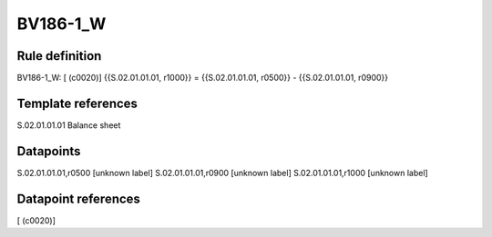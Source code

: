 =========
BV186-1_W
=========

Rule definition
---------------

BV186-1_W: [ (c0020)] {{S.02.01.01.01, r1000}} = {{S.02.01.01.01, r0500}} - {{S.02.01.01.01, r0900}}


Template references
-------------------

S.02.01.01.01 Balance sheet


Datapoints
----------

S.02.01.01.01,r0500 [unknown label]
S.02.01.01.01,r0900 [unknown label]
S.02.01.01.01,r1000 [unknown label]


Datapoint references
--------------------

[ (c0020)]